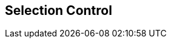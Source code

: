 [#manual/selection-control]

## Selection Control



ifdef::backend-multipage_html5[]
<<reference/selection-control.html,Reference>>
endif::[]